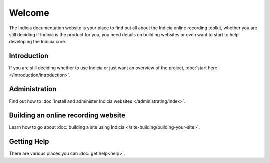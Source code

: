 Welcome
=======

The Indicia documentation website is your place to find out all about the 
Indicia online recording toolkit, whether you are still deciding if Indicia is 
the product for you, you need details on building websites or even want to start
to help developing the Indicia core.

Introduction
------------

If you are still deciding whether to use Indicia or just want an overview of the 
project, :doc:`start here </introduction/introduction>`.

Administration
--------------

Find out how to :doc:`install and administer Indicia websites </administrating/index>`.

Building an online recording website
------------------------------------

Learn how to go about :doc:`building a site using Indicia </site-building/building-your-site>`.

Getting Help
------------

There are various places you can :doc:`get help<help>`.

